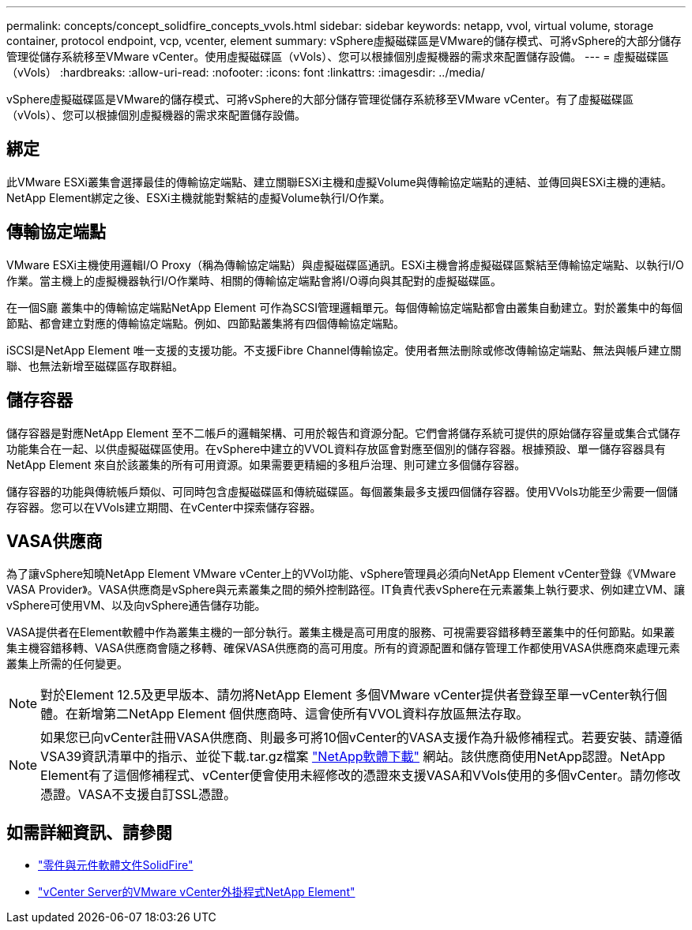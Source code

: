 ---
permalink: concepts/concept_solidfire_concepts_vvols.html 
sidebar: sidebar 
keywords: netapp, vvol, virtual volume, storage container, protocol endpoint, vcp, vcenter, element 
summary: vSphere虛擬磁碟區是VMware的儲存模式、可將vSphere的大部分儲存管理從儲存系統移至VMware vCenter。使用虛擬磁碟區（vVols）、您可以根據個別虛擬機器的需求來配置儲存設備。 
---
= 虛擬磁碟區（vVols）
:hardbreaks:
:allow-uri-read: 
:nofooter: 
:icons: font
:linkattrs: 
:imagesdir: ../media/


[role="lead"]
vSphere虛擬磁碟區是VMware的儲存模式、可將vSphere的大部分儲存管理從儲存系統移至VMware vCenter。有了虛擬磁碟區（vVols）、您可以根據個別虛擬機器的需求來配置儲存設備。



== 綁定

此VMware ESXi叢集會選擇最佳的傳輸協定端點、建立關聯ESXi主機和虛擬Volume與傳輸協定端點的連結、並傳回與ESXi主機的連結。NetApp Element綁定之後、ESXi主機就能對繫結的虛擬Volume執行I/O作業。



== 傳輸協定端點

VMware ESXi主機使用邏輯I/O Proxy（稱為傳輸協定端點）與虛擬磁碟區通訊。ESXi主機會將虛擬磁碟區繫結至傳輸協定端點、以執行I/O作業。當主機上的虛擬機器執行I/O作業時、相關的傳輸協定端點會將I/O導向與其配對的虛擬磁碟區。

在一個S廳 叢集中的傳輸協定端點NetApp Element 可作為SCSI管理邏輯單元。每個傳輸協定端點都會由叢集自動建立。對於叢集中的每個節點、都會建立對應的傳輸協定端點。例如、四節點叢集將有四個傳輸協定端點。

iSCSI是NetApp Element 唯一支援的支援功能。不支援Fibre Channel傳輸協定。使用者無法刪除或修改傳輸協定端點、無法與帳戶建立關聯、也無法新增至磁碟區存取群組。



== 儲存容器

儲存容器是對應NetApp Element 至不二帳戶的邏輯架構、可用於報告和資源分配。它們會將儲存系統可提供的原始儲存容量或集合式儲存功能集合在一起、以供虛擬磁碟區使用。在vSphere中建立的VVOL資料存放區會對應至個別的儲存容器。根據預設、單一儲存容器具有NetApp Element 來自於該叢集的所有可用資源。如果需要更精細的多租戶治理、則可建立多個儲存容器。

儲存容器的功能與傳統帳戶類似、可同時包含虛擬磁碟區和傳統磁碟區。每個叢集最多支援四個儲存容器。使用VVols功能至少需要一個儲存容器。您可以在VVols建立期間、在vCenter中探索儲存容器。



== VASA供應商

為了讓vSphere知曉NetApp Element VMware vCenter上的VVol功能、vSphere管理員必須向NetApp Element vCenter登錄《VMware VASA Provider》。VASA供應商是vSphere與元素叢集之間的頻外控制路徑。IT負責代表vSphere在元素叢集上執行要求、例如建立VM、讓vSphere可使用VM、以及向vSphere通告儲存功能。

VASA提供者在Element軟體中作為叢集主機的一部分執行。叢集主機是高可用度的服務、可視需要容錯移轉至叢集中的任何節點。如果叢集主機容錯移轉、VASA供應商會隨之移轉、確保VASA供應商的高可用度。所有的資源配置和儲存管理工作都使用VASA供應商來處理元素叢集上所需的任何變更。


NOTE: 對於Element 12.5及更早版本、請勿將NetApp Element 多個VMware vCenter提供者登錄至單一vCenter執行個體。在新增第二NetApp Element 個供應商時、這會使所有VVOL資料存放區無法存取。


NOTE: 如果您已向vCenter註冊VASA供應商、則最多可將10個vCenter的VASA支援作為升級修補程式。若要安裝、請遵循VSA39資訊清單中的指示、並從下載.tar.gz檔案 link:https://mysupport.netapp.com/site/products/all/details/element-software/downloads-tab/download/62654/vasa39["NetApp軟體下載"^] 網站。該供應商使用NetApp認證。NetApp Element有了這個修補程式、vCenter便會使用未經修改的憑證來支援VASA和VVols使用的多個vCenter。請勿修改憑證。VASA不支援自訂SSL憑證。

[discrete]
== 如需詳細資訊、請參閱

* https://docs.netapp.com/us-en/element-software/index.html["零件與元件軟體文件SolidFire"]
* https://docs.netapp.com/us-en/vcp/index.html["vCenter Server的VMware vCenter外掛程式NetApp Element"^]

